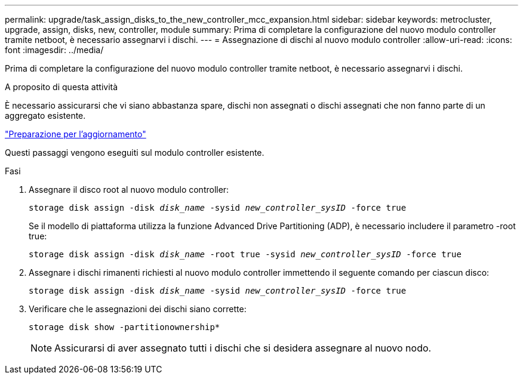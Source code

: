 ---
permalink: upgrade/task_assign_disks_to_the_new_controller_mcc_expansion.html 
sidebar: sidebar 
keywords: metrocluster, upgrade, assign, disks, new, controller, module 
summary: Prima di completare la configurazione del nuovo modulo controller tramite netboot, è necessario assegnarvi i dischi. 
---
= Assegnazione di dischi al nuovo modulo controller
:allow-uri-read: 
:icons: font
:imagesdir: ../media/


[role="lead"]
Prima di completare la configurazione del nuovo modulo controller tramite netboot, è necessario assegnarvi i dischi.

.A proposito di questa attività
È necessario assicurarsi che vi siano abbastanza spare, dischi non assegnati o dischi assegnati che non fanno parte di un aggregato esistente.

link:task_prepare_for_the_upgrade_add_2nd_controller_to_create_ha_pair.html["Preparazione per l'aggiornamento"]

Questi passaggi vengono eseguiti sul modulo controller esistente.

.Fasi
. Assegnare il disco root al nuovo modulo controller:
+
`storage disk assign -disk _disk_name_ -sysid _new_controller_sysID_ -force true`

+
Se il modello di piattaforma utilizza la funzione Advanced Drive Partitioning (ADP), è necessario includere il parametro -root true:

+
`storage disk assign -disk _disk_name_ -root true -sysid _new_controller_sysID_ -force true`

. Assegnare i dischi rimanenti richiesti al nuovo modulo controller immettendo il seguente comando per ciascun disco:
+
`storage disk assign -disk _disk_name_ -sysid _new_controller_sysID_ -force true`

. Verificare che le assegnazioni dei dischi siano corrette:
+
`storage disk show -partitionownership*`

+

NOTE: Assicurarsi di aver assegnato tutti i dischi che si desidera assegnare al nuovo nodo.


